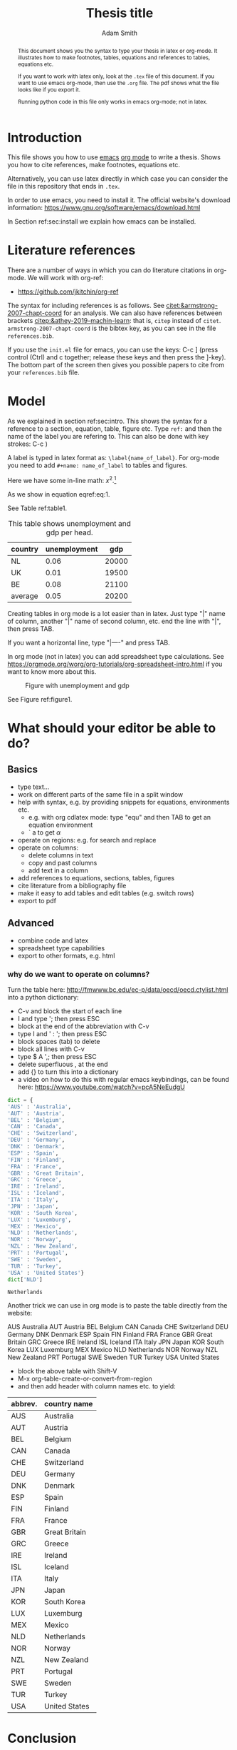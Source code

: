 #+TITLE: Thesis title
#+author: Adam Smith
#+options: toc:nil

#+PROPERTY: header-args  :session thesis :kernel python3 :async yes



#+begin_abstract
This document shows you the syntax to type your thesis in latex or org-mode. It illustrates how to make footnotes, tables, equations and references to tables, equations etc.

If you want to work with latex only, look at the =.tex= file of this document. If you want to use emacs org-mode, then use the =.org= file. The pdf shows what the file looks like if you export it.

Running python code in this file only works in emacs org-mode; not in latex.
#+end_abstract

#+LATEX: \newpage



#+TOC: headlines 2


* Introduction
\label{sec:intro}

This file shows you how to use [[https://www.gnu.org/software/emacs/][emacs]] [[https://orgmode.org/][org mode]] to write a thesis. Shows you how to cite references, make footnotes, equations etc.

Alternatively, you can use latex directly in which case you can consider the file in this repository that ends in =.tex=.

In order to use emacs, you need to install it. The official website's download information: https://www.gnu.org/software/emacs/download.html

In Section ref:sec:install we explain how emacs can be installed.


* Literature references

There are a number of ways in which you can do literature citations in org-mode. We will work with org-ref:
- https://github.com/jkitchin/org-ref

The syntax for including references is as follows. See [[citet:&armstrong-2007-chapt-coord]] for an analysis. We can also have references between brackets [[citep:&athey-2019-machin-learn]]: that is, =citep= instead of =citet=. =armstrong-2007-chapt-coord= is the bibtex key, as you can see in the file =references.bib=.

If you use the =init.el= file for emacs, you can use the keys: C-c ] (press control (Ctrl) and c together; release these keys and then press the ]-key). The bottom part of the screen then gives you possible papers to cite from your =references.bib= file.


* Model

As we explained in section ref:sec:intro. This shows the syntax for a reference to a section, equation, table, figure etc. Type =ref:= and then the name of the label you are refering to. This can also be done with key strokes: C-c )

A label is typed in latex format as: =\label{name_of_label}=. For org-mode you need to add =#+name: name_of_label= to tables and figures.

Here we have some in-line math: $x^2$.[fn::This is a footnote.]

\begin{equation}
\label{eq:1}
a^2 + b^2 = c^2
\end{equation}

As we show in equation eqref:eq:1.

See Table ref:table1.

#+name: table1
#+caption: \label{table1} This table shows unemployment and gdp per head.
| country | unemployment |   gdp |
|---------+--------------+-------|
| NL      |         0.06 | 20000 |
| UK      |         0.01 | 19500 |
| BE      |         0.08 | 21100 |
|---------+--------------+-------|
| average |         0.05 | 20200 |
#+TBLFM: @5$2=vmean(@2$2..@4$2)::@5$3=vmean(@2$3..@4$3)

Creating tables in org mode is a lot easier than in latex. Just type "|" name of column, another "|" name of second column, etc. end the line with "|", then press TAB.

If you want a horizontal line, type "|----" and press TAB.

In org mode (not in latex) you can add spreadsheet type calculations. See https://orgmode.org/worg/org-tutorials/org-spreadsheet-intro.html if you want to know more about this.


#+name: figure1
#+caption: \label{figure1} Figure with unemployment and gdp
 [[./fig.png]]

See Figure ref:figure1.

* What should your editor be able to do?

** Basics
   
- type text...
- work on different parts of the same file in a split window
- help with syntax, e.g. by providing snippets for equations, environments etc.
  - e.g. with org cdlatex mode: type "equ" and then TAB to get an equation environment
  - ` a to get $\alpha$
- operate on regions: e.g. for search and replace
- operate on columns:
  - delete columns in text
  - copy and past columns
  - add text in a column
- add references to equations, sections, tables, figures
- cite literature from a bibliography file
- make it easy to add tables and edit tables (e.g. switch rows)
- export to pdf

** Advanced

- combine code and latex
- spreadsheet type capabilities
- export to other formats, e.g. html


*** why do we want to operate on columns?

Turn the table here: http://fmwww.bc.edu/ec-p/data/oecd/oecd.ctylist.html into a python dictionary:
 - C-v and block the start of each line
 - I and type '; then press ESC
 - block at the end of the abbreviation with C-v
 - type I and ' : '; then press ESC
 - block spaces (tab) to delete
 - block all lines with C-v
 - type $ A ',; then press ESC
 - delete superfluous , at the end
 - add {} to turn this into a dictionary
 - a video on how to do this with regular emacs keybindings, can be found here: https://www.youtube.com/watch?v=pcA5NeEudgU

 #+begin_src jupyter-python
     dict = {
     'AUS' : 'Australia',
     'AUT' : 'Austria',
     'BEL' : 'Belgium',
     'CAN' : 'Canada',
     'CHE' : 'Switzerland',
     'DEU' : 'Germany',
     'DNK' : 'Denmark',
     'ESP' : 'Spain',
     'FIN' : 'Finland',
     'FRA' : 'France',
     'GBR' : 'Great Britain',
     'GRC' : 'Greece',
     'IRE' : 'Ireland',
     'ISL' : 'Iceland',
     'ITA' : 'Italy',
     'JPN' : 'Japan',
     'KOR' : 'South Korea',
     'LUX' : 'Luxemburg',
     'MEX' : 'Mexico',
     'NLD' : 'Netherlands',
     'NOR' : 'Norway',
     'NZL' : 'New Zealand',
     'PRT' : 'Portugal',
     'SWE' : 'Sweden',
     'TUR' : 'Turkey',
     'USA' : 'United States'}
     dict['NLD']
 #+end_src

 #+RESULTS:
 : Netherlands

 Another trick we can use in org mode is to paste the table directly from the website:

 AUS 	Australia
 AUT 	Austria
 BEL 	Belgium
 CAN 	Canada
 CHE 	Switzerland
 DEU 	Germany
 DNK 	Denmark
 ESP 	Spain
 FIN 	Finland
 FRA 	France
 GBR 	Great Britain
 GRC 	Greece
 IRE 	Ireland
 ISL 	Iceland
 ITA 	Italy
 JPN 	Japan
 KOR 	South Korea
 LUX 	Luxemburg
 MEX 	Mexico
 NLD 	Netherlands
 NOR 	Norway
 NZL 	New Zealand
 PRT 	Portugal
 SWE 	Sweden
 TUR 	Turkey
 USA 	United States

 - block the above table with Shift-V
 - M-x org-table-create-or-convert-from-region
 - and then add header with column names etc. to yield:

 | abbrev. | country name  |
 |---------+---------------|
 | AUS     | Australia     |
 | AUT     | Austria       |
 | BEL     | Belgium       |
 | CAN     | Canada        |
 | CHE     | Switzerland   |
 | DEU     | Germany       |
 | DNK     | Denmark       |
 | ESP     | Spain         |
 | FIN     | Finland       |
 | FRA     | France        |
 | GBR     | Great Britain |
 | GRC     | Greece        |
 | IRE     | Ireland       |
 | ISL     | Iceland       |
 | ITA     | Italy         |
 | JPN     | Japan         |
 | KOR     | South Korea   |
 | LUX     | Luxemburg     |
 | MEX     | Mexico        |
 | NLD     | Netherlands   |
 | NOR     | Norway        |
 | NZL     | New Zealand   |
 | PRT     | Portugal      |
 | SWE     | Sweden        |
 | TUR     | Turkey        |
 | USA     | United States |


* Conclusion

Here you can type the conclusion which is then followed by the bibliography.

* Bibliography


bibliography:./references.bib




@@latex:\newpage@@
@@latex:\appendix@@


* Things to install
\label{sec:install}

** latex

Install latex: https://www.latex-project.org/get/



** latex editors if you do not want to use emacs

- winedt: https://www.winedt.com/
- overleaf: https://www.overleaf.com/
- texmaker: https://www.xm1math.net/texmaker/
- tex studio: https://www.texstudio.org/

More general editors where you can also edit latex:

- atom: https://atom.io/
  - and how to use with latex: https://towardsdatascience.com/setting-up-latex-on-your-atom-editor-7ea624571d50
- vim: https://www.vim.org/docs.php

   
** git
  
install git: https://git-scm.com/downloads

** Emacs

   In the lecture I will illustrate what an editor can/should do using emacs.


*** Emacs on Windows

 - go to: http://mirror.team-cymru.com/gnu/emacs/windows/emacs-27/
 - download emacs-27.2-x86_64-installer.exe to your Downloads folder: http://mirror.team-cymru.com/gnu/emacs/windows/emacs-27/emacs-27.2-x86_64-installer.exe
 - run the downloaded =exe= file

*** Emacs on Mac OS

 For Mac Os:
 - install homebrew: https://brew.sh/

 Open a terminal and type the following lines:

 #+begin_src shell
 brew tap d12frosted/emacs-plus
 brew install emacs-plus
 #+end_src

*** Emacs on Linux

 When you are using Linux, you probably know what you are doing. But just in case, the commands for your package manager can be found here: https://www.gnu.org/software/emacs/download.html


*** org-mode

When you install emacs, org-mode is installed as well (comes with emacs)


** introductions to emacs

  It is easy to get lost in emacs. Hence do not try to use everything at once. A couple of basic things, you need from the start (like opening and saving files). For the other things: move step-by-step. 

A great starting point, explaining key-bindings etc. is:
- https://systemcrafters.net/emacs-essentials/absolute-beginners-guide-to-emacs/
  - and the video that goes with it: https://www.youtube.com/watch?v=48JlgiBpw_I
  - this explains things like "M-x", "C-c", "C-x" etc. which you can see when you use menu items like "file"
    - to illustrate, use your mouse to click on "File" in the top left corner
    - the first item is: "Visit New File... C-x C-f"
    - you can click on this item to open a file; but you can also use the key combination C-x C-f which means: press Control (Ctrl) and x together; release these keys; then press Ctrl and f together. This allows you to open a file. If you type the name of a file that does not exist yet, this new file will be created
    - you save a file with C-x C-s; hence you can quickly save a file by pressing these keys without having to reach for the mouse
    - the emacs configuration below helps as it uses the which-key package. After typing C-x, it shows you what other keys you can use.

There are other great introductions to emacs as well:
- https://www.youtube.com/playlist?list=PL9KxKa8NpFxIcNQa9js7dQQIHc81b0-Xg
- https://www.youtube.com/playlist?list=PLwTHcico4iPMlBZPin6catRcUDzf7NNVs
- or google emacs tutorial or emacs for beginners
- finally, emacs is self documenting: all information can be found in emacs as well, just type C-h i
  - this gives information on emacs and all the packages you installed with emacs


** basic configuration :noexport:

Make emacs look better. When you start emacs "out-of-the-box" it does not look very nice, nor is it very easy to use. The code block below helps to remedy this. It is based on this init-file:
- https://github.com/daviwil/emacs-from-scratch/blob/3075158cae210060888001c0d76a58a4178f6a00/init.el
which is discussed in this video:
- https://www.youtube.com/watch?v=74zOY-vgkyw&t=148s
It is highly recommended that you watch this video to get a sense on how the customization of emacs works.

You can use this code by placing your cursor in the code block below (it is written in emacs-lisp) and then press: C-c C-c

Before using the code, you need to install the font that you want to use.

I use the font Source Code Pro which can be downloaded here: https://fonts.google.com/specimen/Source+Code+Pro
- if you do not have this font installed, you will get an error
- if you do not want to use a different font, put ";" in front of that line in the code. Like "#" in python, ";" indicates in elisp that what follows is a comment

If you get an error running this code block saying that a package cannot be found, run =M-X package-refresh-contents=

At the end of the code block I activate evil mode. You probably do not want to do that at the start as it can be a bit confusing. 


#+begin_src emacs-lisp :tangle ./init.el
	  (setq inhibit-startup-message t)
	  (scroll-bar-mode -1)        ; Disable visible scrollbar
	  (tool-bar-mode -1)          ; Disable the toolbar
	  (tooltip-mode -1)           ; Disable tooltips
	  (set-fringe-mode 10)        ; Give some breathing room
	  (menu-bar-mode +1)            ; Disable the menu bar: use -1
	  (setq visible-bell t)
	  (set-face-attribute 'default nil :font "Source Code Pro" :height 260)
	  (load-theme 'leuven)
	  (global-set-key (kbd "<escape>") 'keyboard-escape-quit)
	  (require 'package)
	  (setq package-archives '(("melpa" . "https://melpa.org/packages/")
				   ("org" . "https://orgmode.org/elpa/")
				   ("elpa" . "https://elpa.gnu.org/packages/")))
	  (package-initialize)
	  (unless package-archive-contents
	     (package-refresh-contents))

	  ;; Initialize use-package on non-Linux platforms
	  (unless (package-installed-p 'use-package)
	     (package-install 'use-package))

	  (require 'use-package)
	  (setq use-package-always-ensure t)

	  (use-package command-log-mode)
	  (use-package ivy
	    :diminish
	    :bind (("C-s" . swiper)
		   :map ivy-minibuffer-map
		   ("TAB" . ivy-alt-done)	
		   ("C-l" . ivy-alt-done)
		   ("C-j" . ivy-next-line)
		   ("C-k" . ivy-previous-line)
		   :map ivy-switch-buffer-map
		   ("C-k" . ivy-previous-line)
		   ("C-l" . ivy-done)
		   ("C-d" . ivy-switch-buffer-kill)
		   :map ivy-reverse-i-search-map
		   ("C-k" . ivy-previous-line)
		   ("C-d" . ivy-reverse-i-search-kill))
	    :config
	    (ivy-mode 1))

	  ;; (use-package doom-modeline
	  ;;   :ensure t
	  ;;   :init (doom-modeline-mode 1)
	  ;;   :custom ((doom-modeline-height 5)))

	(setq org-confirm-babel-evaluate nil)
  (use-package prescient)
  (use-package ivy-prescient)
(ivy-prescient-mode 1)


	(use-package auctex
	  :defer t
	  :ensure t)
	(use-package cdlatex
	  :ensure t)
	(add-hook 'LaTeX-mode-hook 'turn-on-reftex)
	(add-hook 'LaTeX-mode-hook 'LaTeX-math-mode)
	(add-hook 'LaTeX-mode-hook 'cdlatex-mode)
	(use-package org-ref)
	(use-package magit)
	(use-package ivy-bibtex)
	(require 'org-ref-ivy)
	(setq org-ref-insert-link-function 'org-ref-insert-link-hydra/body
	      org-ref-insert-cite-function 'org-ref-cite-insert-ivy
	      org-ref-insert-label-function 'org-ref-insert-label-link
	      org-ref-insert-ref-function 'org-ref-insert-ref-link
	      org-ref-cite-onclick-function (lambda (_) (org-ref-citation-hydra/body)))
	(define-key org-mode-map (kbd "C-c )") 'org-ref-insert-ref-link)
	(define-key org-mode-map (kbd "C-c ]") 'org-ref-insert-cite-link)

    (add-hook 'org-mode-hook #'turn-on-org-cdlatex)

	(use-package which-key)
	(which-key-mode)
	(which-key-setup-side-window-bottom)

	(use-package jupyter)


      ;; This is needed as of Org 9.2
      (require 'org-tempo)

      (add-to-list 'org-structure-template-alist '("sh" . "src shell"))
      (add-to-list 'org-structure-template-alist '("el" . "src emacs-lisp"))
      (add-to-list 'org-structure-template-alist '("py" . "src python"))
      (add-to-list 'org-structure-template-alist '("jp" . "src jupyter-python"))

      (org-babel-do-load-languages 'org-babel-load-languages
				   '((emacs-lisp . t)
				     (python . t)
				     (jupyter . t)
				     ))

      ;; Download Evil
      (unless (package-installed-p 'evil)
      (package-install 'evil))

      ;; Enable Evil
      (require 'evil)
      (evil-mode 1) ;; use -1 to switch evil-mode off.

#+end_src

#+RESULTS:
: t



** next steps

You can extend the configuration of emacs by yourself, e.g. by watching tutorials like: https://www.youtube.com/playlist?list=PLEoMzSkcN8oNmd98m_6FoaJseUsa6QGm2

Or you can use pre-configured emacs distributions like scimax and doom emacs.

   
*** scimax

Scimax is developed for engineers, but works perfectly well for economists. More details can be found here:
- https://github.com/jkitchin/scimax
- youtube playlist with scimax features: https://www.youtube.com/playlist?list=PL0sMmOaE_gs3E0OjExoI7vlCAVygj6S4I

*** Doom

Emacs has an absurd number of features and how do you choose the right ones if you do not know about them? Doom emacs has very reasonable default settings:
- https://github.com/hlissner/doom-emacs
- Doom emacs for noobs: https://www.youtube.com/watch?v=iab2z21cRqA
- Doom emacs getting started: https://www.youtube.com/watch?v=dr_iBj91eeI
- youtube playlist: https://www.youtube.com/playlist?list=PLhXZp00uXBk4np17N39WvB80zgxlZfVwj


** code :noexport:

Now we can make code blocks, e.g. using python. This code block makes use of the data in Table ref:table1.

#+begin_src python :var data=table1

  import numpy as np
  import pandas as pd
  import matplotlib.pyplot as plt

  X = np.array(data)
  df = pd.DataFrame(X[1:,:],columns=X[0,:])
  df = df.astype({'gdp':float,'unemployment':float})

  plt.plot(df.gdp,df.unemployment,'o')
  plt.savefig('fig.png')


#+end_src

#+RESULTS:
: None

[[./fig.png]]


If you have installed anaconda, you can also use the jupyter kernel. If this does not work, the python code block above should work.


#+begin_src jupyter-python
  import numpy as np
  np.arange(5)
#+end_src

#+RESULTS:
: array([0, 1, 2, 3, 4])

For an overview of the programming languages you can use in org-mode, see: https://orgmode.org/worg/org-contrib/babel/languages/index.html
